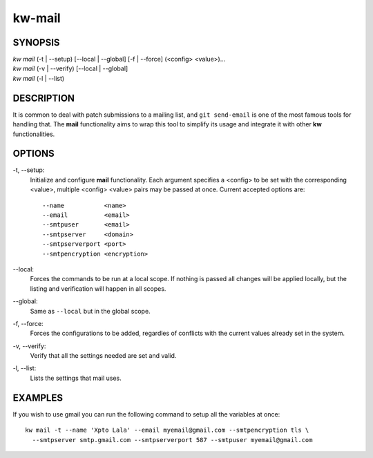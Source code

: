 =======
kw-mail
=======

.. _mail-doc:

SYNOPSIS
========
| *kw mail* (-t | \--setup) [\--local | \--global] [-f | \--force] (<config> <value>)...
| *kw mail* (-v | \--verify) [\--local | \--global]
| *kw mail* (-l | \--list)

DESCRIPTION
===========
It is common to deal with patch submissions to a mailing list, and
``git send-email`` is one of the most famous tools for handling that. The
**mail** functionality aims to wrap this tool to simplify its usage and
integrate it with other **kw** functionalities.

OPTIONS
=======
-t, \--setup:
  Initialize and configure **mail** functionality. Each argument specifies a
  <config> to be set with the corresponding <value>, multiple <config> <value>
  pairs may be passed at once. Current accepted options are::

    --name           <name>
    --email          <email>
    --smtpuser       <email>
    --smtpserver     <domain>
    --smtpserverport <port>
    --smtpencryption <encryption>

\--local:
  Forces the commands to be run at a local scope. If nothing is passed all
  changes will be applied locally, but the listing and verification will happen
  in all scopes.

\--global:
  Same as ``--local`` but in the global scope.

-f, \--force:
  Forces the configurations to be added, regardles of conflicts with the
  current values already set in the system.

-v, \--verify:
  Verify that all the settings needed are set and valid.

-l, \--list:
  Lists the settings that mail uses.

EXAMPLES
========
If you wish to use gmail you can run the following command to setup all the
variables at once::

  kw mail -t --name 'Xpto Lala' --email myemail@gmail.com --smtpencryption tls \
    --smtpserver smtp.gmail.com --smtpserverport 587 --smtpuser myemail@gmail.com
